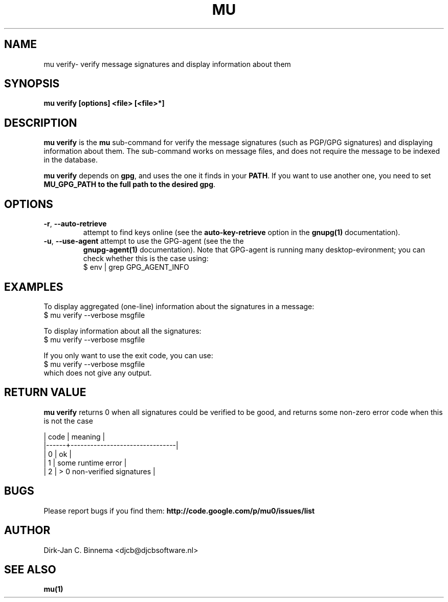 .TH MU VERIFY 1 "July 2012" "User Manuals"

.SH NAME

mu verify\- verify message signatures and display information about them

.SH SYNOPSIS

.B mu verify [options] <file> [<file>*]

.SH DESCRIPTION

\fBmu verify\fR is the \fBmu\fR sub-command for verify the message signatures
(such as PGP/GPG signatures) and displaying information about them. The
sub-command works on message files, and does not require the message to be
indexed in the database.

\fBmu verify\fR depends on \fBgpg\fR, and uses the one it finds in your
\fBPATH\fR. If you want to use another one, you need to set \fBMU_GPG_PATH\fB
to the full path to the desired \fBgpg\fR.

.SH OPTIONS

.TP
\fB\-r\fR, \fB\-\-auto\-retrieve\fR
attempt to find keys online (see the \fBauto-key-retrieve\fR option in the
\fBgnupg(1)\fR documentation).

.TP
\fB\-u\fR, \fB\-\-use\-agent\fR attempt to use the GPG-agent (see the the
\fBgnupg-agent(1)\fR documentation). Note that GPG-agent is running many
desktop-evironment; you can check whether this is the case using:
.nf
   $ env | grep GPG_AGENT_INFO
.fi

.SH EXAMPLES

To display aggregated (one-line) information about the signatures in a message:
.nf
   $ mu verify --verbose msgfile
.fi

To display information about all the signatures:
.nf
   $ mu verify --verbose msgfile
.fi

If you only want to use the exit code, you can use:
.nf
   $ mu verify --verbose msgfile
.fi
which does not give any output.

.SH RETURN VALUE

\fBmu verify\fR returns 0 when all signatures could be verified to be good,
and returns some non-zero error code when this is not the case

.nf
| code | meaning                        |
|------+--------------------------------|
|    0 | ok                             |
|    1 | some runtime error             |
|    2 | > 0 non-verified signatures    |
.fi

.SH BUGS

Please report bugs if you find them:
.BR http://code.google.com/p/mu0/issues/list

.SH AUTHOR

Dirk-Jan C. Binnema <djcb@djcbsoftware.nl>

.SH "SEE ALSO"

.BR mu(1)
